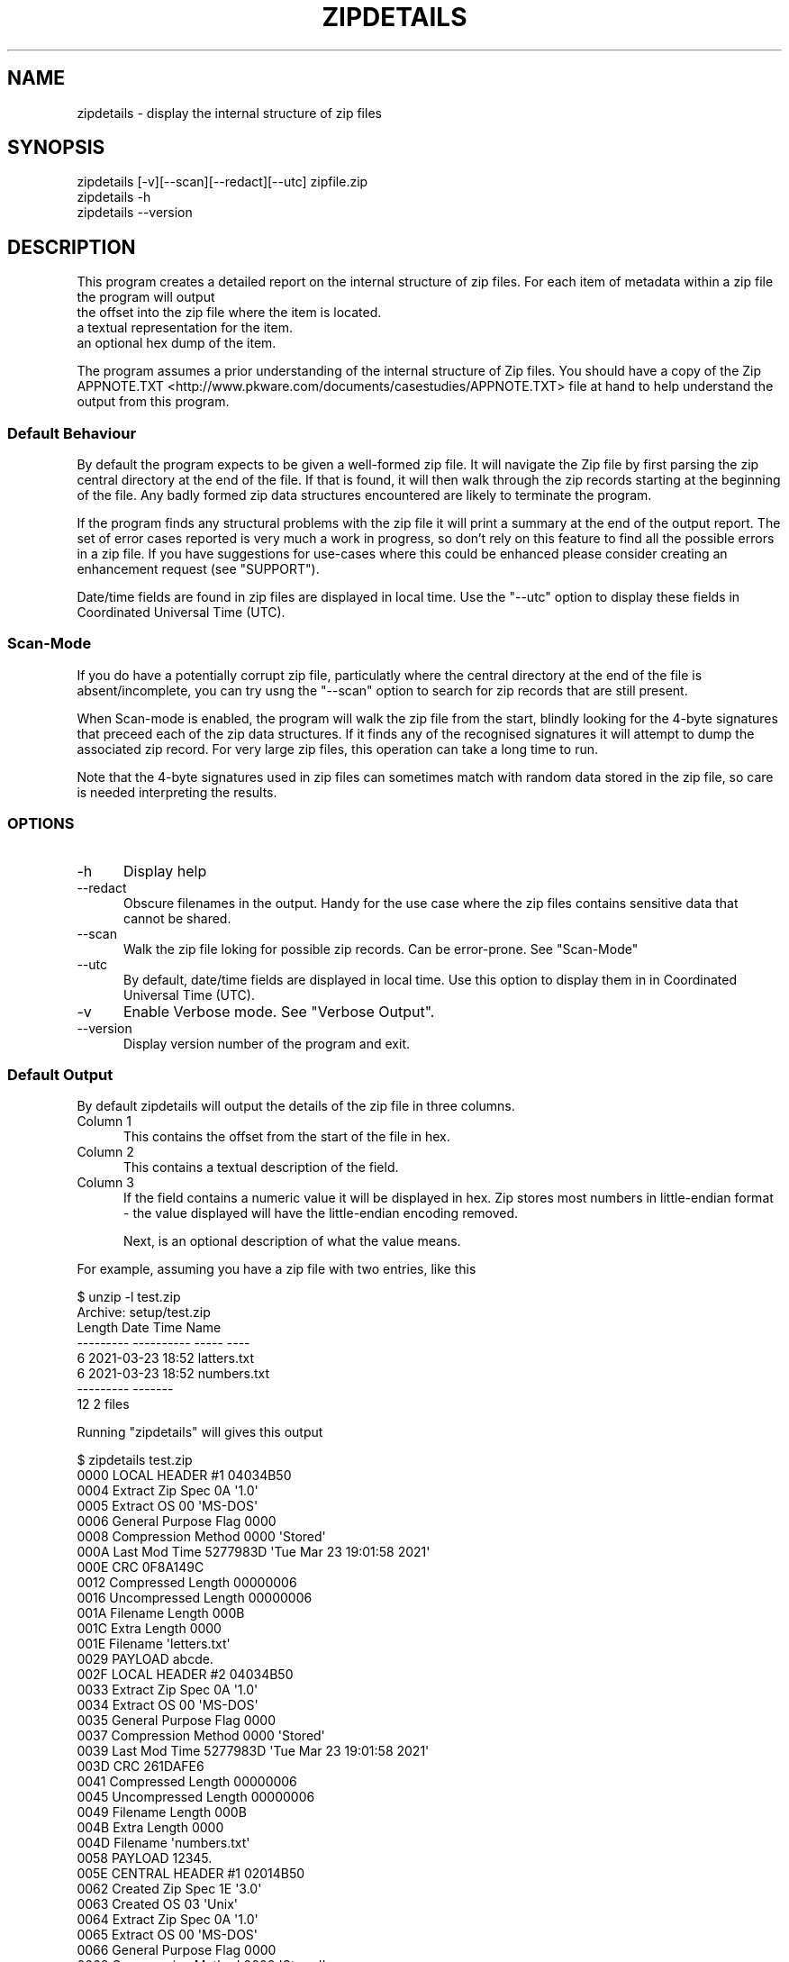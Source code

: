 .\" -*- mode: troff; coding: utf-8 -*-
.\" Automatically generated by Pod::Man 5.01 (Pod::Simple 3.43)
.\"
.\" Standard preamble:
.\" ========================================================================
.de Sp \" Vertical space (when we can't use .PP)
.if t .sp .5v
.if n .sp
..
.de Vb \" Begin verbatim text
.ft CW
.nf
.ne \\$1
..
.de Ve \" End verbatim text
.ft R
.fi
..
.\" \*(C` and \*(C' are quotes in nroff, nothing in troff, for use with C<>.
.ie n \{\
.    ds C` ""
.    ds C' ""
'br\}
.el\{\
.    ds C`
.    ds C'
'br\}
.\"
.\" Escape single quotes in literal strings from groff's Unicode transform.
.ie \n(.g .ds Aq \(aq
.el       .ds Aq '
.\"
.\" If the F register is >0, we'll generate index entries on stderr for
.\" titles (.TH), headers (.SH), subsections (.SS), items (.Ip), and index
.\" entries marked with X<> in POD.  Of course, you'll have to process the
.\" output yourself in some meaningful fashion.
.\"
.\" Avoid warning from groff about undefined register 'F'.
.de IX
..
.nr rF 0
.if \n(.g .if rF .nr rF 1
.if (\n(rF:(\n(.g==0)) \{\
.    if \nF \{\
.        de IX
.        tm Index:\\$1\t\\n%\t"\\$2"
..
.        if !\nF==2 \{\
.            nr % 0
.            nr F 2
.        \}
.    \}
.\}
.rr rF
.\" ========================================================================
.\"
.IX Title "ZIPDETAILS 1"
.TH ZIPDETAILS 1 2023-11-28 "perl v5.38.2" "Perl Programmers Reference Guide"
.\" For nroff, turn off justification.  Always turn off hyphenation; it makes
.\" way too many mistakes in technical documents.
.if n .ad l
.nh
.SH NAME
zipdetails \- display the internal structure of zip files
.SH SYNOPSIS
.IX Header "SYNOPSIS"
.Vb 3
\&    zipdetails [\-v][\-\-scan][\-\-redact][\-\-utc] zipfile.zip
\&    zipdetails \-h
\&    zipdetails \-\-version
.Ve
.SH DESCRIPTION
.IX Header "DESCRIPTION"
This program creates a detailed report on the internal structure of zip
files. For each item of metadata within a zip file the program will output
.IP "the offset into the zip file where the item is located." 5
.IX Item "the offset into the zip file where the item is located."
.PD 0
.IP "a textual representation for the item." 5
.IX Item "a textual representation for the item."
.IP "an optional hex dump of the item." 5
.IX Item "an optional hex dump of the item."
.PD
.PP
The program assumes a prior understanding of the internal structure of Zip
files. You should have a copy of the Zip
APPNOTE.TXT <http://www.pkware.com/documents/casestudies/APPNOTE.TXT> file
at hand to help understand the output from this program.
.SS "Default Behaviour"
.IX Subsection "Default Behaviour"
By default the program expects to be given a well-formed zip file.  It will
navigate the Zip file by first parsing the zip central directory at the end
of the file.  If that is found, it will then walk through the zip records
starting at the beginning of the file. Any badly formed zip data structures
encountered are likely to terminate the program.
.PP
If the program finds any structural problems with the zip file it will
print a summary at the end of the output report. The set of error cases
reported is very much a work in progress, so don't rely on this feature to
find all the possible errors in a zip file. If you have suggestions for
use-cases where this could be enhanced please consider creating an
enhancement request (see "SUPPORT").
.PP
Date/time fields are found in zip files are displayed in local time. Use
the \f(CW\*(C`\-\-utc\*(C'\fR option to display these fields in Coordinated Universal Time
(UTC).
.SS Scan-Mode
.IX Subsection "Scan-Mode"
If you do have a potentially corrupt zip file, particulatly where the
central directory at the end of the file is absent/incomplete, you can try
usng the \f(CW\*(C`\-\-scan\*(C'\fR option to search for zip records that are still present.
.PP
When Scan-mode is enabled, the program will walk the zip file from the
start, blindly looking for the 4\-byte signatures that preceed each of the
zip data structures. If it finds any of the recognised signatures it will
attempt to dump the associated zip record. For very large zip files, this
operation can take a long time to run.
.PP
Note that the 4\-byte signatures used in zip files can sometimes match with
random data stored in the zip file, so care is needed interpreting the
results.
.SS OPTIONS
.IX Subsection "OPTIONS"
.IP \-h 5
.IX Item "-h"
Display help
.IP \-\-redact 5
.IX Item "--redact"
Obscure filenames in the output. Handy for the use case where the zip files
contains sensitive data that cannot be shared.
.IP \-\-scan 5
.IX Item "--scan"
Walk the zip file loking for possible zip records. Can be error-prone.
See "Scan-Mode"
.IP \-\-utc 5
.IX Item "--utc"
By default, date/time fields are displayed in local time. Use this option
to display them in in Coordinated Universal Time (UTC).
.IP \-v 5
.IX Item "-v"
Enable Verbose mode. See "Verbose Output".
.IP \-\-version 5
.IX Item "--version"
Display version number of the program and exit.
.SS "Default Output"
.IX Subsection "Default Output"
By default zipdetails will output the details of the zip file in three
columns.
.IP "Column 1" 5
.IX Item "Column 1"
This contains the offset from the start of the file in hex.
.IP "Column 2" 5
.IX Item "Column 2"
This contains a textual description of the field.
.IP "Column 3" 5
.IX Item "Column 3"
If the field contains a numeric value it will be displayed in hex. Zip
stores most numbers in little-endian format \- the value displayed will have
the little-endian encoding removed.
.Sp
Next, is an optional description of what the value means.
.PP
For example, assuming you have a zip file with two entries, like this
.PP
.Vb 8
\&    $ unzip \-l test.zip
\&    Archive:  setup/test.zip
\&    Length      Date    Time    Name
\&    \-\-\-\-\-\-\-\-\-  \-\-\-\-\-\-\-\-\-\- \-\-\-\-\-   \-\-\-\-
\&            6  2021\-03\-23 18:52   latters.txt
\&            6  2021\-03\-23 18:52   numbers.txt
\&    \-\-\-\-\-\-\-\-\-                     \-\-\-\-\-\-\-
\&        12                     2 files
.Ve
.PP
Running \f(CW\*(C`zipdetails\*(C'\fR will gives this output
.PP
.Vb 1
\&    $ zipdetails test.zip
\&
\&    0000 LOCAL HEADER #1       04034B50
\&    0004 Extract Zip Spec      0A \*(Aq1.0\*(Aq
\&    0005 Extract OS            00 \*(AqMS\-DOS\*(Aq
\&    0006 General Purpose Flag  0000
\&    0008 Compression Method    0000 \*(AqStored\*(Aq
\&    000A Last Mod Time         5277983D \*(AqTue Mar 23 19:01:58 2021\*(Aq
\&    000E CRC                   0F8A149C
\&    0012 Compressed Length     00000006
\&    0016 Uncompressed Length   00000006
\&    001A Filename Length       000B
\&    001C Extra Length          0000
\&    001E Filename              \*(Aqletters.txt\*(Aq
\&    0029 PAYLOAD               abcde.
\&
\&    002F LOCAL HEADER #2       04034B50
\&    0033 Extract Zip Spec      0A \*(Aq1.0\*(Aq
\&    0034 Extract OS            00 \*(AqMS\-DOS\*(Aq
\&    0035 General Purpose Flag  0000
\&    0037 Compression Method    0000 \*(AqStored\*(Aq
\&    0039 Last Mod Time         5277983D \*(AqTue Mar 23 19:01:58 2021\*(Aq
\&    003D CRC                   261DAFE6
\&    0041 Compressed Length     00000006
\&    0045 Uncompressed Length   00000006
\&    0049 Filename Length       000B
\&    004B Extra Length          0000
\&    004D Filename              \*(Aqnumbers.txt\*(Aq
\&    0058 PAYLOAD               12345.
\&
\&    005E CENTRAL HEADER #1     02014B50
\&    0062 Created Zip Spec      1E \*(Aq3.0\*(Aq
\&    0063 Created OS            03 \*(AqUnix\*(Aq
\&    0064 Extract Zip Spec      0A \*(Aq1.0\*(Aq
\&    0065 Extract OS            00 \*(AqMS\-DOS\*(Aq
\&    0066 General Purpose Flag  0000
\&    0068 Compression Method    0000 \*(AqStored\*(Aq
\&    006A Last Mod Time         5277983D \*(AqTue Mar 23 19:01:58 2021\*(Aq
\&    006E CRC                   0F8A149C
\&    0072 Compressed Length     00000006
\&    0076 Uncompressed Length   00000006
\&    007A Filename Length       000B
\&    007C Extra Length          0000
\&    007E Comment Length        0000
\&    0080 Disk Start            0000
\&    0082 Int File Attributes   0001
\&         [Bit 0]               1 Text Data
\&    0084 Ext File Attributes   81B40000
\&    0088 Local Header Offset   00000000
\&    008C Filename              \*(Aqletters.txt\*(Aq
\&
\&    0097 CENTRAL HEADER #2     02014B50
\&    009B Created Zip Spec      1E \*(Aq3.0\*(Aq
\&    009C Created OS            03 \*(AqUnix\*(Aq
\&    009D Extract Zip Spec      0A \*(Aq1.0\*(Aq
\&    009E Extract OS            00 \*(AqMS\-DOS\*(Aq
\&    009F General Purpose Flag  0000
\&    00A1 Compression Method    0000 \*(AqStored\*(Aq
\&    00A3 Last Mod Time         5277983D \*(AqTue Mar 23 19:01:58 2021\*(Aq
\&    00A7 CRC                   261DAFE6
\&    00AB Compressed Length     00000006
\&    00AF Uncompressed Length   00000006
\&    00B3 Filename Length       000B
\&    00B5 Extra Length          0000
\&    00B7 Comment Length        0000
\&    00B9 Disk Start            0000
\&    00BB Int File Attributes   0001
\&         [Bit 0]               1 Text Data
\&    00BD Ext File Attributes   81B40000
\&    00C1 Local Header Offset   0000002F
\&    00C5 Filename              \*(Aqnumbers.txt\*(Aq
\&
\&    00D0 END CENTRAL HEADER    06054B50
\&    00D4 Number of this disk   0000
\&    00D6 Central Dir Disk no   0000
\&    00D8 Entries in this disk  0002
\&    00DA Total Entries         0002
\&    00DC Size of Central Dir   00000072
\&    00E0 Offset to Central Dir 0000005E
\&    00E4 Comment Length        0000
\&    Done
.Ve
.SS "Verbose Output"
.IX Subsection "Verbose Output"
If the \f(CW\*(C`\-v\*(C'\fR option is present, column 1 is expanded to include
.IP \(bu 5
The offset from the start of the file in hex.
.IP \(bu 5
The length of the field in hex.
.IP \(bu 5
A hex dump of the bytes in field in the order they are stored in the zip
file.
.PP
Here is the same zip file dumped using the \f(CW\*(C`zipdetails\*(C'\fR \f(CW\*(C`\-v\*(C'\fR option:
.PP
.Vb 1
\&    $ zipdetails \-v test.zip
\&
\&    0000 0004 50 4B 03 04 LOCAL HEADER #1       04034B50
\&    0004 0001 0A          Extract Zip Spec      0A \*(Aq1.0\*(Aq
\&    0005 0001 00          Extract OS            00 \*(AqMS\-DOS\*(Aq
\&    0006 0002 00 00       General Purpose Flag  0000
\&    0008 0002 00 00       Compression Method    0000 \*(AqStored\*(Aq
\&    000A 0004 3D 98 77 52 Last Mod Time         5277983D \*(AqTue Mar 23 19:01:58 2021\*(Aq
\&    000E 0004 9C 14 8A 0F CRC                   0F8A149C
\&    0012 0004 06 00 00 00 Compressed Length     00000006
\&    0016 0004 06 00 00 00 Uncompressed Length   00000006
\&    001A 0002 0B 00       Filename Length       000B
\&    001C 0002 00 00       Extra Length          0000
\&    001E 000B 6C 65 74 74 Filename              \*(Aqletters.txt\*(Aq
\&              65 72 73 2E
\&              74 78 74
\&    0029 0006 61 62 63 64 PAYLOAD               abcde.
\&              65 0A
\&
\&    002F 0004 50 4B 03 04 LOCAL HEADER #2       04034B50
\&    0033 0001 0A          Extract Zip Spec      0A \*(Aq1.0\*(Aq
\&    0034 0001 00          Extract OS            00 \*(AqMS\-DOS\*(Aq
\&    0035 0002 00 00       General Purpose Flag  0000
\&    0037 0002 00 00       Compression Method    0000 \*(AqStored\*(Aq
\&    0039 0004 3D 98 77 52 Last Mod Time         5277983D \*(AqTue Mar 23 19:01:58 2021\*(Aq
\&    003D 0004 E6 AF 1D 26 CRC                   261DAFE6
\&    0041 0004 06 00 00 00 Compressed Length     00000006
\&    0045 0004 06 00 00 00 Uncompressed Length   00000006
\&    0049 0002 0B 00       Filename Length       000B
\&    004B 0002 00 00       Extra Length          0000
\&    004D 000B 6E 75 6D 62 Filename              \*(Aqnumbers.txt\*(Aq
\&              65 72 73 2E
\&              74 78 74
\&    0058 0006 31 32 33 34 PAYLOAD               12345.
\&              35 0A
\&
\&    005E 0004 50 4B 01 02 CENTRAL HEADER #1     02014B50
\&    0062 0001 1E          Created Zip Spec      1E \*(Aq3.0\*(Aq
\&    0063 0001 03          Created OS            03 \*(AqUnix\*(Aq
\&    0064 0001 0A          Extract Zip Spec      0A \*(Aq1.0\*(Aq
\&    0065 0001 00          Extract OS            00 \*(AqMS\-DOS\*(Aq
\&    0066 0002 00 00       General Purpose Flag  0000
\&    0068 0002 00 00       Compression Method    0000 \*(AqStored\*(Aq
\&    006A 0004 3D 98 77 52 Last Mod Time         5277983D \*(AqTue Mar 23 19:01:58 2021\*(Aq
\&    006E 0004 9C 14 8A 0F CRC                   0F8A149C
\&    0072 0004 06 00 00 00 Compressed Length     00000006
\&    0076 0004 06 00 00 00 Uncompressed Length   00000006
\&    007A 0002 0B 00       Filename Length       000B
\&    007C 0002 00 00       Extra Length          0000
\&    007E 0002 00 00       Comment Length        0000
\&    0080 0002 00 00       Disk Start            0000
\&    0082 0002 01 00       Int File Attributes   0001
\&                          [Bit 0]               1 Text Data
\&    0084 0004 00 00 B4 81 Ext File Attributes   81B40000
\&    0088 0004 00 00 00 00 Local Header Offset   00000000
\&    008C 000B 6C 65 74 74 Filename              \*(Aqletters.txt\*(Aq
\&              65 72 73 2E
\&              74 78 74
\&
\&    0097 0004 50 4B 01 02 CENTRAL HEADER #2     02014B50
\&    009B 0001 1E          Created Zip Spec      1E \*(Aq3.0\*(Aq
\&    009C 0001 03          Created OS            03 \*(AqUnix\*(Aq
\&    009D 0001 0A          Extract Zip Spec      0A \*(Aq1.0\*(Aq
\&    009E 0001 00          Extract OS            00 \*(AqMS\-DOS\*(Aq
\&    009F 0002 00 00       General Purpose Flag  0000
\&    00A1 0002 00 00       Compression Method    0000 \*(AqStored\*(Aq
\&    00A3 0004 3D 98 77 52 Last Mod Time         5277983D \*(AqTue Mar 23 19:01:58 2021\*(Aq
\&    00A7 0004 E6 AF 1D 26 CRC                   261DAFE6
\&    00AB 0004 06 00 00 00 Compressed Length     00000006
\&    00AF 0004 06 00 00 00 Uncompressed Length   00000006
\&    00B3 0002 0B 00       Filename Length       000B
\&    00B5 0002 00 00       Extra Length          0000
\&    00B7 0002 00 00       Comment Length        0000
\&    00B9 0002 00 00       Disk Start            0000
\&    00BB 0002 01 00       Int File Attributes   0001
\&                          [Bit 0]               1 Text Data
\&    00BD 0004 00 00 B4 81 Ext File Attributes   81B40000
\&    00C1 0004 2F 00 00 00 Local Header Offset   0000002F
\&    00C5 000B 6E 75 6D 62 Filename              \*(Aqnumbers.txt\*(Aq
\&              65 72 73 2E
\&              74 78 74
\&
\&    00D0 0004 50 4B 05 06 END CENTRAL HEADER    06054B50
\&    00D4 0002 00 00       Number of this disk   0000
\&    00D6 0002 00 00       Central Dir Disk no   0000
\&    00D8 0002 02 00       Entries in this disk  0002
\&    00DA 0002 02 00       Total Entries         0002
\&    00DC 0004 72 00 00 00 Size of Central Dir   00000072
\&    00E0 0004 5E 00 00 00 Offset to Central Dir 0000005E
\&    00E4 0002 00 00       Comment Length        0000
\&    Done
.Ve
.SH LIMITATIONS
.IX Header "LIMITATIONS"
The following zip file features are not supported by this program:
.IP \(bu 5
Multi-part archives.
.IP \(bu 5
The strong encryption features defined in the APPNOTE.TXT <http://www.pkware.com/documents/casestudies/APPNOTE.TXT> document.
.SH TODO
.IX Header "TODO"
Error handling is a work in progress. If the program encounters a problem
reading a zip file it is likely to terminate with an unhelpful error
message.
.SH SUPPORT
.IX Header "SUPPORT"
General feedback/questions/bug reports should be sent to
<https://github.com/pmqs/zipdetails/issues>.
.SH "SEE ALSO"
.IX Header "SEE ALSO"
The primary reference for Zip files is
APPNOTE.TXT <http://www.pkware.com/documents/casestudies/APPNOTE.TXT>.
.PP
An alternative reference is the Info-Zip appnote. This is available from
<ftp://ftp.info\-zip.org/pub/infozip/doc/>
.PP
For details of WinZip AES encryption see AES Encryption Information:
Encryption Specification AE\-1 and AE\-2 <https://www.winzip.com/win/es/aes_info.html>.
.PP
The \f(CW\*(C`zipinfo\*(C'\fR program that comes with the info-zip distribution
(<http://www.info\-zip.org/>) can also display details of the structure of
a zip file.
.SH AUTHOR
.IX Header "AUTHOR"
Paul Marquess \fIpmqs@cpan.org\fR.
.SH COPYRIGHT
.IX Header "COPYRIGHT"
Copyright (c) 2011\-2022 Paul Marquess. All rights reserved.
.PP
This program is free software; you can redistribute it and/or modify it
under the same terms as Perl itself.
